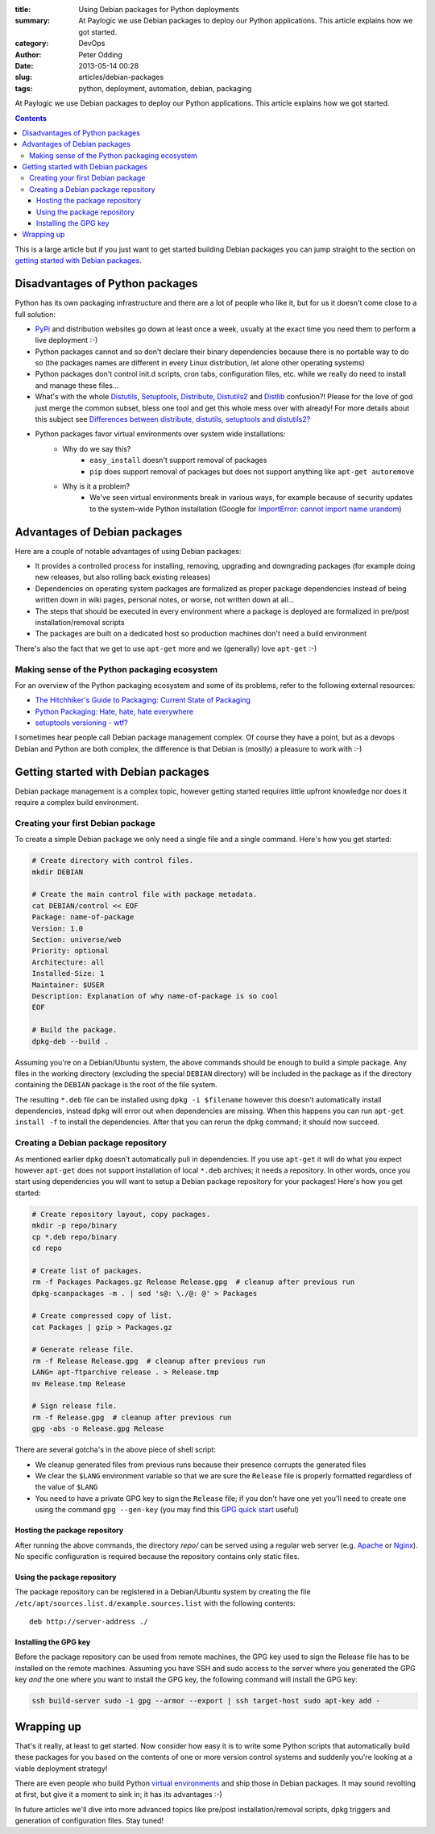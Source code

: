 :title: Using Debian packages for Python deployments
:summary: At Paylogic we use Debian packages to deploy our Python applications. This article explains how we got started.
:category: DevOps
:author: Peter Odding
:date: 2013-05-14 00:28
:slug: articles/debian-packages
:tags: python, deployment, automation, debian, packaging

At Paylogic we use Debian packages to deploy our Python applications. This
article explains how we got started.

.. contents::

This is a large article but if you just want to get started building Debian
packages you can jump straight to the section on `getting started with Debian
packages`_.

Disadvantages of Python packages
################################

Python has its own packaging infrastructure and there are a lot of people who
like it, but for us it doesn't come close to a full solution:

- PyPi_ and distribution websites go down at least once a week, usually at the
  exact time you need them to perform a live deployment :-)

- Python packages cannot and so don't declare their binary dependencies because
  there is no portable way to do so (the packages names are different in every
  Linux distribution, let alone other operating systems)

- Python packages don't control init.d scripts, cron tabs, configuration files,
  etc. while we really do need to install and manage these files...

- What's with the whole Distutils_, Setuptools_, Distribute_, Distutils2_ and
  Distlib_ confusion?! Please for the love of god just merge the common
  subset, bless one tool and get this whole mess over with already! For more
  details about this subject see `Differences between distribute, distutils,
  setuptools and distutils2? <http://stackoverflow.com/questions/6344076/differences-between-distribute-distutils-setuptools-and-distutils2/14753678#14753678>`_

- Python packages favor virtual environments over system wide installations:
   - Why do we say this?
      - ``easy_install`` doesn't support removal of packages
      - ``pip`` does support removal of packages but does not support anything
        like ``apt-get autoremove``
   - Why is it a problem?
      - We've seen virtual environments break in various ways, for example
        because of security updates to the system-wide Python installation
        (Google for `ImportError: cannot import name urandom`_)

Advantages of Debian packages
#############################

Here are a couple of notable advantages of using Debian packages:

- It provides a controlled process for installing, removing, upgrading and
  downgrading packages (for example doing new releases, but also rolling back
  existing releases)

- Dependencies on operating system packages are formalized as proper package
  dependencies instead of being written down in wiki pages, personal notes, or
  worse, not written down at all...

- The steps that should be executed in every environment where a package is
  deployed are formalized in pre/post installation/removal scripts

- The packages are built on a dedicated host so production machines don't need
  a build environment

There's also the fact that we get to use ``apt-get`` more and we (generally)
love ``apt-get`` :-)

Making sense of the Python packaging ecosystem
==============================================

For an overview of the Python packaging ecosystem and some of its problems,
refer to the following external resources:

- `The Hitchhiker's Guide to Packaging: Current State of Packaging <http://guide.python-distribute.org/introduction.html#current-state-of-packaging>`_
- `Python Packaging: Hate, hate, hate everywhere <http://lucumr.pocoo.org/2012/6/22/hate-hate-hate-everywhere/>`_
- `setuptools versioning - wtf? <http://blog.workaround.org/setuptools-versioning-wtf>`_

I sometimes hear people call Debian package management complex. Of course they
have a point, but as a devops Debian and Python are both complex, the
difference is that Debian is (mostly) a pleasure to work with :-)

.. _getting started with Debian packages:

Getting started with Debian packages
####################################

Debian package management is a complex topic, however getting started requires
little upfront knowledge nor does it require a complex build environment.

Creating your first Debian package
==================================

To create a simple Debian package we only need a single file and a single
command. Here's how you get started:

.. code-block:: sh

   # Create directory with control files.
   mkdir DEBIAN

   # Create the main control file with package metadata.
   cat DEBIAN/control << EOF
   Package: name-of-package
   Version: 1.0
   Section: universe/web
   Priority: optional
   Architecture: all
   Installed-Size: 1
   Maintainer: $USER
   Description: Explanation of why name-of-package is so cool
   EOF

   # Build the package.
   dpkg-deb --build .

Assuming you're on a Debian/Ubuntu system, the above commands should be enough
to build a simple package. Any files in the working directory (excluding the
special ``DEBIAN`` directory) will be included in the package as if the
directory containing the ``DEBIAN`` package is the root of the file system.

The resulting ``*.deb`` file can be installed using ``dpkg -i $filename``
however this doesn't automatically install dependencies, instead ``dpkg`` will
error out when dependencies are missing. When this happens you can run
``apt-get install -f`` to install the dependencies. After that you can rerun
the ``dpkg`` command; it should now succeed.

Creating a Debian package repository
====================================

As mentioned earlier ``dpkg`` doesn't automatically pull in dependencies. If
you use ``apt-get`` it will do what you expect however ``apt-get`` does not
support installation of local ``*.deb`` archives; it needs a repository. In
other words, once you start using dependencies you will want to setup a Debian
package repository for your packages! Here's how you get started:

.. code-block:: sh

   # Create repository layout, copy packages.
   mkdir -p repo/binary
   cp *.deb repo/binary
   cd repo

   # Create list of packages.
   rm -f Packages Packages.gz Release Release.gpg  # cleanup after previous run
   dpkg-scanpackages -m . | sed 's@: \./@: @' > Packages

   # Create compressed copy of list.
   cat Packages | gzip > Packages.gz

   # Generate release file.
   rm -f Release Release.gpg  # cleanup after previous run
   LANG= apt-ftparchive release . > Release.tmp
   mv Release.tmp Release

   # Sign release file.
   rm -f Release.gpg  # cleanup after previous run
   gpg -abs -o Release.gpg Release

There are several gotcha's in the above piece of shell script:

- We cleanup generated files from previous runs because their presence
  corrupts the generated files

- We clear the ``$LANG`` environment variable so that we are sure the
  ``Release`` file is properly formatted regardless of the value of ``$LANG``

- You need to have a private GPG key to sign the ``Release`` file; if you don't
  have one yet you'll need to create one using the command ``gpg --gen-key``
  (you may find this `GPG quick start`_ useful)

Hosting the package repository
~~~~~~~~~~~~~~~~~~~~~~~~~~~~~~

After running the above commands, the directory `repo/` can be served using a
regular web server (e.g. Apache_ or Nginx_). No specific configuration is
required because the repository contains only static files.

Using the package repository
~~~~~~~~~~~~~~~~~~~~~~~~~~~~

The package repository can be registered in a Debian/Ubuntu system by creating
the file ``/etc/apt/sources.list.d/example.sources.list`` with the following
contents::

   deb http://server-address ./

Installing the GPG key
~~~~~~~~~~~~~~~~~~~~~~

Before the package repository can be used from remote machines, the GPG key
used to sign the Release file has to be installed on the remote machines.
Assuming you have SSH and sudo access to the server where you generated the GPG
key `and` the one where you want to install the GPG key, the following command
will install the GPG key:

.. code-block:: sh

   ssh build-server sudo -i gpg --armor --export | ssh target-host sudo apt-key add -

Wrapping up
###########

That's it really, at least to get started. Now consider how easy it is to write
some Python scripts that automatically build these packages for you based on
the contents of one or more version control systems and suddenly you're looking
at a viable deployment strategy!

There are even people who build Python `virtual environments`_ and ship those
in Debian packages. It may sound revolting at first, but give it a moment to
sink in; it has its advantages :-)

In future articles we'll dive into more advanced topics like pre/post
installation/removal scripts, dpkg triggers and generation of configuration
files. Stay tuned!

.. External references:
.. _`ImportError: cannot import name urandom`: https://www.google.com/search?q=ImportError%3A%20cannot%20import%20name%20urandom
.. _Apache: http://httpd.apache.org/
.. _Distlib: https://pypi.python.org/pypi/distlib
.. _Distribute: https://pypi.python.org/pypi/distribute
.. _Distutils2: https://pypi.python.org/pypi/Distutils2
.. _Distutils: http://docs.python.org/2/library/distutils.html
.. _GPG quick start: http://www.madboa.com/geek/gpg-quickstart/
.. _Nginx: http://nginx.org/
.. _PyPi: https://pypi.python.org
.. _Setuptools: https://pypi.python.org/pypi/setuptools
.. _virtual environments: http://www.virtualenv.org/en/latest/
